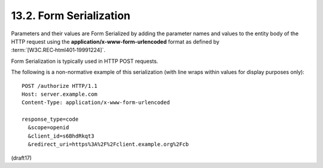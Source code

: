 13.2.  Form Serialization
----------------------------

Parameters and their values are Form Serialized 
by adding the parameter names and values 
to the entity body of the HTTP request 
using the **application/x-www-form-urlencoded** format 
as defined by :term:`[W3C.REC‑html401‑19991224]`. 

Form Serialization is typically used in HTTP POST requests.

The following is a non-normative example of this serialization 
(with line wraps within values for display purposes only):

::

  POST /authorize HTTP/1.1
  Host: server.example.com
  Content-Type: application/x-www-form-urlencoded

  response_type=code
    &scope=openid
    &client_id=s6BhdRkqt3
    &redirect_uri=https%3A%2F%2Fclient.example.org%2Fcb

(draft17)
